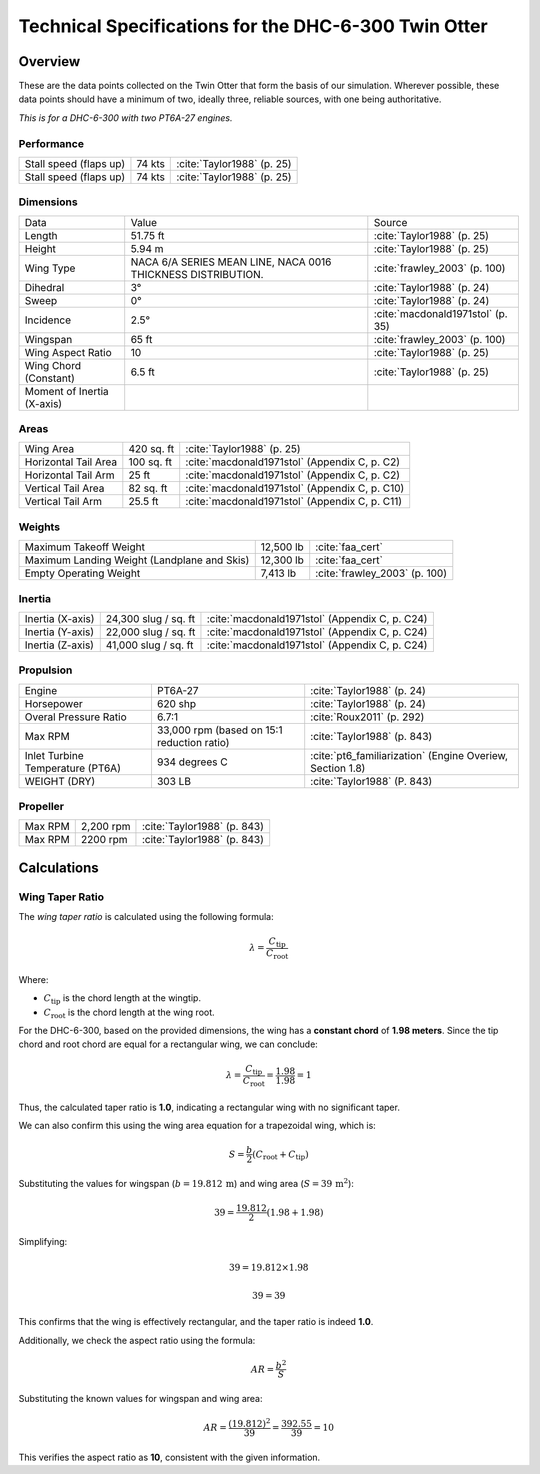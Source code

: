 Technical Specifications for the DHC-6-300 Twin Otter
=====================================================

Overview
--------

These are the data points collected on the Twin Otter that form the basis of our simulation. Wherever possible, these data points should have a minimum of two, ideally three, reliable sources, with one being authoritative.

*This is for a DHC-6-300 with two PT6A-27 engines.*

Performance
~~~~~~~~~~~
+-------------------------------------------------+--------------------------------------------------------------+-----------------------------------------------------------------------------+
| Stall speed (flaps up)                          | 74 kts                                                       | :cite:`Taylor1988` (p. 25)                                                  |
+-------------------------------------------------+--------------------------------------------------------------+-----------------------------------------------------------------------------+
| Stall speed (flaps up)                          | 74 kts                                                       | :cite:`Taylor1988` (p. 25)                                                  |
+-------------------------------------------------+--------------------------------------------------------------+-----------------------------------------------------------------------------+

Dimensions
~~~~~~~~~~
+-------------------------------------------------+--------------------------------------------------------------+-----------------------------------------------------------------------------+
| Data                                            | Value                                                        | Source                                                                      |
+-------------------------------------------------+--------------------------------------------------------------+-----------------------------------------------------------------------------+
| Length                                          | 51.75 ft                                                     | :cite:`Taylor1988` (p. 25)                                                  |
+-------------------------------------------------+--------------------------------------------------------------+-----------------------------------------------------------------------------+
| Height                                          | 5.94 m                                                       | :cite:`Taylor1988` (p. 25)                                                  |
+-------------------------------------------------+--------------------------------------------------------------+-----------------------------------------------------------------------------+
| Wing Type                                       | NACA 6/A SERIES MEAN LINE, NACA 0016 THICKNESS DISTRIBUTION. | :cite:`frawley_2003` (p. 100)                                               |
+-------------------------------------------------+--------------------------------------------------------------+-----------------------------------------------------------------------------+
| Dihedral                                        | 3°                                                           | :cite:`Taylor1988` (p. 24)                                                  |
+-------------------------------------------------+--------------------------------------------------------------+-----------------------------------------------------------------------------+
| Sweep                                           | 0°                                                           | :cite:`Taylor1988` (p. 24)                                                  |
+-------------------------------------------------+--------------------------------------------------------------+-----------------------------------------------------------------------------+
| Incidence                                       | 2.5°                                                         | :cite:`macdonald1971stol` (p. 35)                                           |
+-------------------------------------------------+--------------------------------------------------------------+-----------------------------------------------------------------------------+
| Wingspan                                        | 65 ft                                                        | :cite:`frawley_2003` (p. 100)                                               |
+-------------------------------------------------+--------------------------------------------------------------+-----------------------------------------------------------------------------+
| Wing Aspect Ratio                               | 10                                                           | :cite:`Taylor1988` (p. 25)                                                  |
+-------------------------------------------------+--------------------------------------------------------------+-----------------------------------------------------------------------------+
| Wing Chord (Constant)                           | 6.5 ft                                                       | :cite:`Taylor1988` (p. 25)                                                  |
+-------------------------------------------------+--------------------------------------------------------------+-----------------------------------------------------------------------------+
| Moment of Inertia (X-axis)                      |                                                              |                                                                             |
+-------------------------------------------------+--------------------------------------------------------------+-----------------------------------------------------------------------------+


Areas
~~~~~
+-------------------------------------------------+--------------------------------------------------------------+-----------------------------------------------------------------------------+
| Wing Area                                       | 420 sq. ft                                                   | :cite:`Taylor1988` (p. 25)                                                  |
+-------------------------------------------------+--------------------------------------------------------------+-----------------------------------------------------------------------------+
| Horizontal Tail Area                            | 100 sq. ft                                                   | :cite:`macdonald1971stol` (Appendix C, p. C2)                               |
+-------------------------------------------------+--------------------------------------------------------------+-----------------------------------------------------------------------------+
| Horizontal Tail Arm                             | 25 ft                                                        | :cite:`macdonald1971stol` (Appendix C, p. C2)                               |
+-------------------------------------------------+--------------------------------------------------------------+-----------------------------------------------------------------------------+
| Vertical Tail Area                              | 82 sq. ft                                                    | :cite:`macdonald1971stol` (Appendix C, p. C10)                              |
+-------------------------------------------------+--------------------------------------------------------------+-----------------------------------------------------------------------------+
| Vertical Tail Arm                               | 25.5 ft                                                      | :cite:`macdonald1971stol` (Appendix C, p. C11)                              |
+-------------------------------------------------+--------------------------------------------------------------+-----------------------------------------------------------------------------+

Weights
~~~~~~~
+-------------------------------------------------+--------------------------------------------------------------+-----------------------------------------------------------------------------+
| Maximum Takeoff Weight                          | 12,500 lb                                                    | :cite:`faa_cert`                                                            |
+-------------------------------------------------+--------------------------------------------------------------+-----------------------------------------------------------------------------+
| Maximum Landing Weight (Landplane and Skis)     | 12,300 lb                                                    | :cite:`faa_cert`                                                            |
+-------------------------------------------------+--------------------------------------------------------------+-----------------------------------------------------------------------------+
| Empty Operating Weight                          | 7,413 lb                                                     | :cite:`frawley_2003` (p. 100)                                               |
+-------------------------------------------------+--------------------------------------------------------------+-----------------------------------------------------------------------------+

Inertia
~~~~~~~
+-------------------------------------------------+--------------------------------------------------------------+-----------------------------------------------------------------------------+
| Inertia (X-axis)                                | 24,300 slug / sq. ft                                         | :cite:`macdonald1971stol` (Appendix C, p. C24)                              |
+-------------------------------------------------+--------------------------------------------------------------+-----------------------------------------------------------------------------+
| Inertia (Y-axis)                                | 22,000 slug / sq. ft                                         | :cite:`macdonald1971stol` (Appendix C, p. C24)                              |
+-------------------------------------------------+--------------------------------------------------------------+-----------------------------------------------------------------------------+
| Inertia (Z-axis)                                | 41,000 slug / sq. ft                                         | :cite:`macdonald1971stol` (Appendix C, p. C24)                              |
+-------------------------------------------------+--------------------------------------------------------------+-----------------------------------------------------------------------------+


Propulsion
~~~~~~~~~~
+-------------------------------------------------+--------------------------------------------------------------+-----------------------------------------------------------------------------+
| Engine                                          | PT6A-27                                                      | :cite:`Taylor1988` (p. 24)                                                  |
+-------------------------------------------------+--------------------------------------------------------------+-----------------------------------------------------------------------------+
| Horsepower                                      | 620 shp                                                      | :cite:`Taylor1988` (p. 24)                                                  |
+-------------------------------------------------+--------------------------------------------------------------+-----------------------------------------------------------------------------+
| Overal Pressure Ratio                           | 6.7:1                                                        | :cite:`Roux2011` (p. 292)                                                   |
+-------------------------------------------------+--------------------------------------------------------------+-----------------------------------------------------------------------------+
| Max RPM                                         | 33,000 rpm (based on 15:1 reduction ratio)                   | :cite:`Taylor1988` (p. 843)                                                 |
+-------------------------------------------------+--------------------------------------------------------------+-----------------------------------------------------------------------------+
| Inlet Turbine Temperature (PT6A)                | 934 degrees C                                                | :cite:`pt6_familiarization` (Engine Overiew, Section 1.8)                   |
+-------------------------------------------------+--------------------------------------------------------------+-----------------------------------------------------------------------------+
| WEIGHT (DRY)                                    | 303 LB                                                       | :cite:`Taylor1988` (P. 843)                                                 |
+-------------------------------------------------+--------------------------------------------------------------+-----------------------------------------------------------------------------+


Propeller
~~~~~~~~~
+-------------------------------------------------+--------------------------------------------------------------+-----------------------------------------------------------------------------+
| Max RPM                                         | 2,200 rpm                                                    | :cite:`Taylor1988` (p. 843)                                                 |
+-------------------------------------------------+--------------------------------------------------------------+-----------------------------------------------------------------------------+
| Max RPM                                         | 2200 rpm                                                     | :cite:`Taylor1988` (p. 843)                                                 |
+-------------------------------------------------+--------------------------------------------------------------+-----------------------------------------------------------------------------+


Calculations
------------

Wing Taper Ratio
~~~~~~~~~~~~~~~~

The *wing taper ratio* is calculated using the following formula:

.. math::

   \lambda = \frac{C_{\text{tip}}}{C_{\text{root}}}

Where:

- :math:`C_{\text{tip}}` is the chord length at the wingtip.
- :math:`C_{\text{root}}` is the chord length at the wing root.

For the DHC-6-300, based on the provided dimensions, the wing has a **constant chord** of **1.98 meters**. Since the tip chord and root chord are equal for a rectangular wing, we can conclude:

.. math::

   \lambda = \frac{C_{\text{tip}}}{C_{\text{root}}} = \frac{1.98}{1.98} = 1

Thus, the calculated taper ratio is **1.0**, indicating a rectangular wing with no significant taper.

We can also confirm this using the wing area equation for a trapezoidal wing, which is:

.. math::

   S = \frac{b}{2} \left( C_{\text{root}} + C_{\text{tip}} \right)

Substituting the values for wingspan (:math:`b = 19.812 \, \text{m}`) and wing area (:math:`S = 39 \, \text{m}^2`):

.. math::

   39 = \frac{19.812}{2} \left( 1.98 + 1.98 \right)

Simplifying:

.. math::

   39 = 19.812 \times 1.98

   39 = 39

This confirms that the wing is effectively rectangular, and the taper ratio is indeed **1.0**.

Additionally, we check the aspect ratio using the formula:

.. math::

   AR = \frac{b^2}{S}

Substituting the known values for wingspan and wing area:

.. math::

   AR = \frac{(19.812)^2}{39} = \frac{392.55}{39} = 10

This verifies the aspect ratio as **10**, consistent with the given information.


.. bibliography:: references.bib
   :filter: docname in docnames